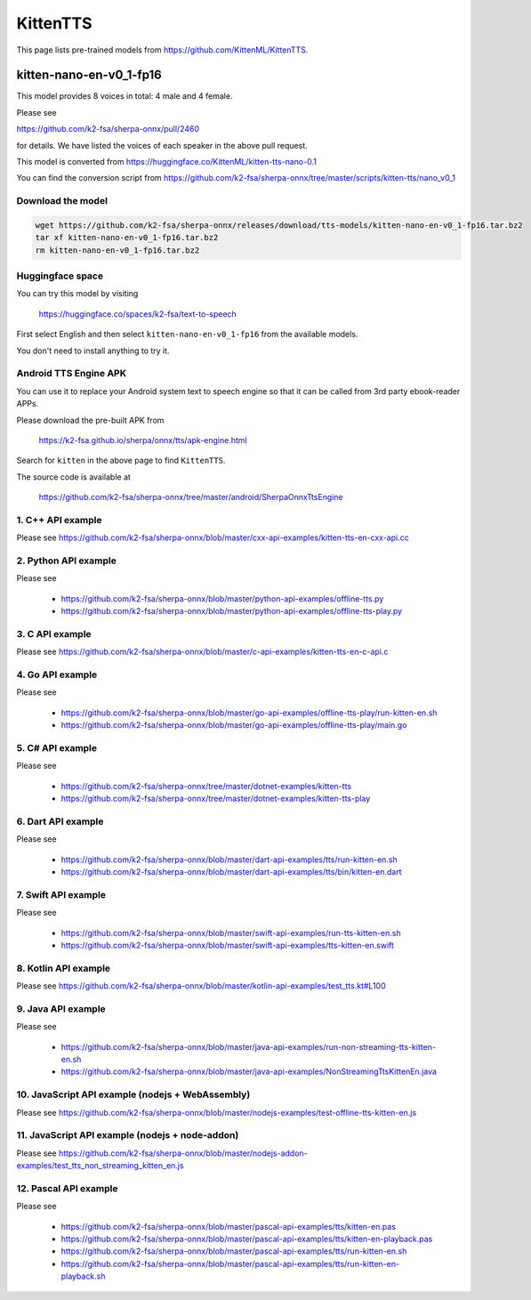 KittenTTS
=========

This page lists pre-trained models from `<https://github.com/KittenML/KittenTTS>`_.

kitten-nano-en-v0_1-fp16
------------------------

This model provides 8 voices in total: 4 male and 4 female.

Please see

`<https://github.com/k2-fsa/sherpa-onnx/pull/2460>`_

for details. We have listed the voices of each speaker in the above pull request.

This model is converted from `<https://huggingface.co/KittenML/kitten-tts-nano-0.1>`_

You can find the conversion script from `<https://github.com/k2-fsa/sherpa-onnx/tree/master/scripts/kitten-tts/nano_v0_1>`_

Download the model
~~~~~~~~~~~~~~~~~~~~

.. code-block:: bash

   wget https://github.com/k2-fsa/sherpa-onnx/releases/download/tts-models/kitten-nano-en-v0_1-fp16.tar.bz2
   tar xf kitten-nano-en-v0_1-fp16.tar.bz2
   rm kitten-nano-en-v0_1-fp16.tar.bz2

Huggingface space
~~~~~~~~~~~~~~~~~~~~

You can try this model by visiting

  `<https://huggingface.co/spaces/k2-fsa/text-to-speech>`_

First select English and then select ``kitten-nano-en-v0_1-fp16`` from the available models.

You don't need to install anything to try it.

Android TTS Engine APK
~~~~~~~~~~~~~~~~~~~~~~~~

You can use it to replace your Android system text to speech engine so that it can be called from 3rd party
ebook-reader APPs.

Please download the pre-built APK from

  `<https://k2-fsa.github.io/sherpa/onnx/tts/apk-engine.html>`_

Search for ``kitten`` in the above page to find ``KittenTTS``.

The source code is available at

  `<https://github.com/k2-fsa/sherpa-onnx/tree/master/android/SherpaOnnxTtsEngine>`_

1. C++ API example
~~~~~~~~~~~~~~~~~~

Please see `<https://github.com/k2-fsa/sherpa-onnx/blob/master/cxx-api-examples/kitten-tts-en-cxx-api.cc>`_

2. Python API example
~~~~~~~~~~~~~~~~~~~~~

Please see

  - `<https://github.com/k2-fsa/sherpa-onnx/blob/master/python-api-examples/offline-tts.py>`_
  - `<https://github.com/k2-fsa/sherpa-onnx/blob/master/python-api-examples/offline-tts-play.py>`_

3. C API example
~~~~~~~~~~~~~~~~~~

Please see `<https://github.com/k2-fsa/sherpa-onnx/blob/master/c-api-examples/kitten-tts-en-c-api.c>`_

4. Go API example
~~~~~~~~~~~~~~~~~

Please see

  - `<https://github.com/k2-fsa/sherpa-onnx/blob/master/go-api-examples/offline-tts-play/run-kitten-en.sh>`_
  - `<https://github.com/k2-fsa/sherpa-onnx/blob/master/go-api-examples/offline-tts-play/main.go>`_

5. C# API example
~~~~~~~~~~~~~~~~~~~~~~

Please see

  - `<https://github.com/k2-fsa/sherpa-onnx/tree/master/dotnet-examples/kitten-tts>`_
  - `<https://github.com/k2-fsa/sherpa-onnx/tree/master/dotnet-examples/kitten-tts-play>`_

6. Dart API example
~~~~~~~~~~~~~~~~~~~~

Please see

  - `<https://github.com/k2-fsa/sherpa-onnx/blob/master/dart-api-examples/tts/run-kitten-en.sh>`_
  - `<https://github.com/k2-fsa/sherpa-onnx/blob/master/dart-api-examples/tts/bin/kitten-en.dart>`_

7. Swift API example
~~~~~~~~~~~~~~~~~~~~

Please see

  - `<https://github.com/k2-fsa/sherpa-onnx/blob/master/swift-api-examples/run-tts-kitten-en.sh>`_
  - `<https://github.com/k2-fsa/sherpa-onnx/blob/master/swift-api-examples/tts-kitten-en.swift>`_

8. Kotlin API example
~~~~~~~~~~~~~~~~~~~~~~

Please see `<https://github.com/k2-fsa/sherpa-onnx/blob/master/kotlin-api-examples/test_tts.kt#L100>`_

9. Java API example
~~~~~~~~~~~~~~~~~~~~

Please see

  - `<https://github.com/k2-fsa/sherpa-onnx/blob/master/java-api-examples/run-non-streaming-tts-kitten-en.sh>`_
  - `<https://github.com/k2-fsa/sherpa-onnx/blob/master/java-api-examples/NonStreamingTtsKittenEn.java>`_

10. JavaScript API example (nodejs + WebAssembly)
~~~~~~~~~~~~~~~~~~~~~~~~~~~~~~~~~~~~~~~~~~~~~~~~~~

Please see `<https://github.com/k2-fsa/sherpa-onnx/blob/master/nodejs-examples/test-offline-tts-kitten-en.js>`_

11. JavaScript API example (nodejs + node-addon)
~~~~~~~~~~~~~~~~~~~~~~~~~~~~~~~~~~~~~~~~~~~~~~~~~

Please see `<https://github.com/k2-fsa/sherpa-onnx/blob/master/nodejs-addon-examples/test_tts_non_streaming_kitten_en.js>`_

12. Pascal API example
~~~~~~~~~~~~~~~~~~~~~~~

Please see

  - `<https://github.com/k2-fsa/sherpa-onnx/blob/master/pascal-api-examples/tts/kitten-en.pas>`_
  - `<https://github.com/k2-fsa/sherpa-onnx/blob/master/pascal-api-examples/tts/kitten-en-playback.pas>`_
  - `<https://github.com/k2-fsa/sherpa-onnx/blob/master/pascal-api-examples/tts/run-kitten-en.sh>`_
  - `<https://github.com/k2-fsa/sherpa-onnx/blob/master/pascal-api-examples/tts/run-kitten-en-playback.sh>`_
